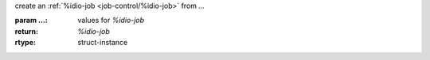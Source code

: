 create an :ref:`%idio-job <job-control/%idio-job>` from `...`

:param ...: values for `%idio-job`
:return: `%idio-job`
:rtype: struct-instance
